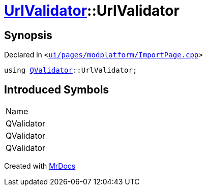 [#UrlValidator-UrlValidator]
= xref:UrlValidator.adoc[UrlValidator]::UrlValidator
:relfileprefix: ../
:mrdocs:


== Synopsis

Declared in `&lt;https://github.com/PrismLauncher/PrismLauncher/blob/develop/launcher/ui/pages/modplatform/ImportPage.cpp#L59[ui&sol;pages&sol;modplatform&sol;ImportPage&period;cpp]&gt;`

[source,cpp,subs="verbatim,replacements,macros,-callouts"]
----
using xref:QValidator.adoc[QValidator]::UrlValidator;
----

== Introduced Symbols

|===
| Name
| QValidator
| QValidator
| QValidator
|===



[.small]#Created with https://www.mrdocs.com[MrDocs]#
